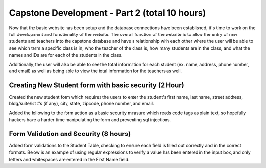 Capstone Development - Part 2 (total 10 hours)
==============================================
Now that the basic website has been setup and the database connections have been
established, it's time to work on the full development and functionality of the
website.  The overall function of the website is to allow the entry of new
students and teachers into the capstone database and have a relationship with
each other where the user will be able to see which term a specific class is in,
who the teacher of the class is, how many students are in the class, and what
the names and IDs are for each of the students in the class.

Additionally, the user will also be able to see the total information for each
student (ex. name, address, phone number, and email) as well as being able to
view the total information for the teachers as well.


Creating New Student form with basic security (2 Hour)
------------------------------------------------------
Created the new student form which requires the users to enter the student's
first name, last name, street address, bldg/suite/lot #s (if any), city, state,
zipcode, phone number, and email.

Added the following to the form action as a basic security measure which reads
code tags as plain text, so hopefully hackers have a harder time manipulating
the form and preventing sql injections.

.. code-block:: php
  action="<?php echo htmlspecialchars($_SERVER["PHP_SELF"]);


Form Validation and Security (8 hours)
--------------------------------------
Added form validations to the Student Table, checking to ensure each field is
filled out correctly and in the correct formats.  Below is an example of using
regular expressions to verify a value has been entered in the input box, and
only letters and whitespaces are entered in the First Name field.

.. code-block:: PHP
        if (empty($_POST["student_fName"])){
			$student_fName_error = "Student's first name is required";
		}
        else {
			$student_fName = student_input($_POST["student_fName"]);
		   		if (!preg_match("/^[a-zA-Z-' ]*$/",$student_fName)) {
		      	$student_fName_error = "Only letters and white space allowed";
			}
		}